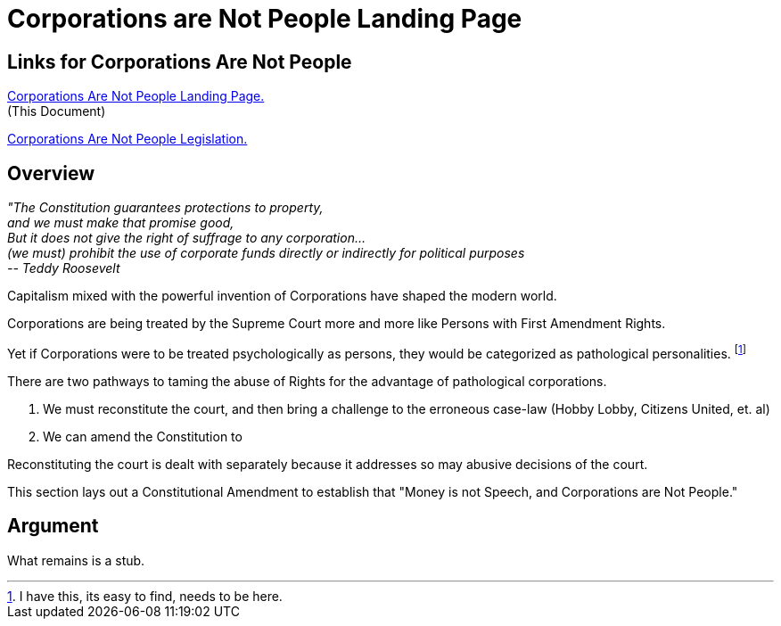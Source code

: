 = Corporations are Not People Landing Page
:doctype: book
:table-caption: Data Set
:imagesdir: /content/media/images/
:page-liquid:
:page-stage: 11
:page-draft_complete: 25%
:page-authors: Vector Hasting
:page-todos: This is the landing page for Corporations are not People. We need the entire thing written. 
:showtitle:

== Links for Corporations Are Not People

<</content/legislation_and_amendments/corporations_are_not_people/corps_are_not_people_landing_page.adoc#,Corporations Are Not People Landing Page.>> +
(This Document)

<</content/legislation_and_amendments/corporations_are_not_people/corps_are_not_people_legislation.adoc#,Corporations Are Not People  Legislation.>>  

== Overview

[.indent]
====
_"The Constitution guarantees protections to property,_ +
_and we must make that promise good,_ +
_But it does not give the right of suffrage to any corporation…_ +
_(we must) prohibit the use of corporate funds directly or indirectly for political purposes_ +
_-- Teddy Roosevelt_
====

Capitalism mixed with the powerful invention of Corporations have shaped the modern world. 

Corporations are being treated by the Supreme Court more and more like Persons with First Amendment Rights. 

Yet if Corporations were to be treated psychologically as persons, they would be categorized as pathological personalities. footnote:[I have this, its easy to find, needs to be here.]

There are two pathways to taming the abuse of Rights for the advantage of pathological corporations. 

. We must reconstitute the court, and then bring a challenge to the erroneous case-law (Hobby Lobby, Citizens United, et. al) 
. We can amend the Constitution to 

Reconstituting the court is dealt with separately because it addresses so may abusive decisions of the court. 

This section lays out a Constitutional Amendment to establish that "Money is not Speech, and Corporations are Not People."

== Argument

What remains is a stub.